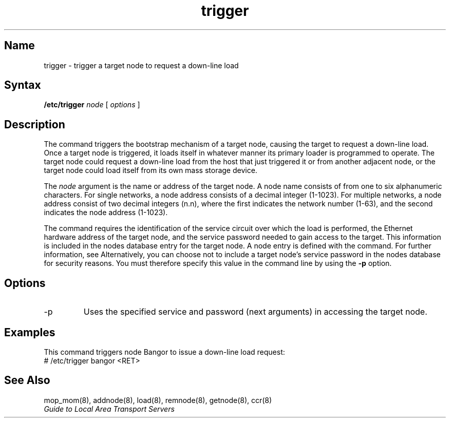 .\" SCCSID: @(#)trigger.8	8.1	9/11/90
.TH trigger 8 
.SH Name
trigger \- trigger a target node to request a down-line load
.SH Syntax 
.B /etc/trigger 
.I node
[ 
.I options
]
.SH Description
.NXR "trigger command"
.NXR "node" "triggering down-line load request"
The 
.PN trigger 
command triggers the bootstrap mechanism of a target node, 
causing the target to request a down-line load.  Once a target
node is triggered, it loads itself in whatever manner its primary
loader is programmed to operate.
The target node could request a down-line
load from the host that just triggered it or from another adjacent 
node, or the target node could load itself
from its own mass storage device. 
.PP
The 
.I node 
argument is the name or address of the target node.  A node name
consists of from one to six alphanumeric characters.
For single networks, a node address consists of a 
decimal integer (1-1023).  For multiple networks, a
node address consist of two decimal integers (n.n), 
where the first indicates the network number (1-63), 
and the second indicates the node address (1-1023).
.PP
The 
.PN trigger 
command requires the identification of the service circuit over
which the load is performed, the Ethernet 
hardware address of the target node, and the service password needed 
to gain access to the target.  This information is included in 
the nodes database entry for the target node.
A node entry is defined with the 
.PN addnode 
command.  For further information, see 
.MS addnode 8 .
Alternatively, you can choose not to include a 
target node's service password
in the nodes database for security reasons.
You must therefore specify this 
value in the command line by using the 
.B \-p 
option.  
.SH Options
.IP \-p   
Uses the specified service and password (next arguments) 
in accessing the target node.
.SH Examples
.NXR(e) "node" "triggering down-line load request"
This command triggers node Bangor to issue a down-line load request:
.EX
# /etc/trigger bangor <RET>
.EE
.SH See Also
mop_mom(8), addnode(8), load(8), remnode(8), getnode(8), ccr(8) 
.br
.I Guide to Local Area Transport Servers
